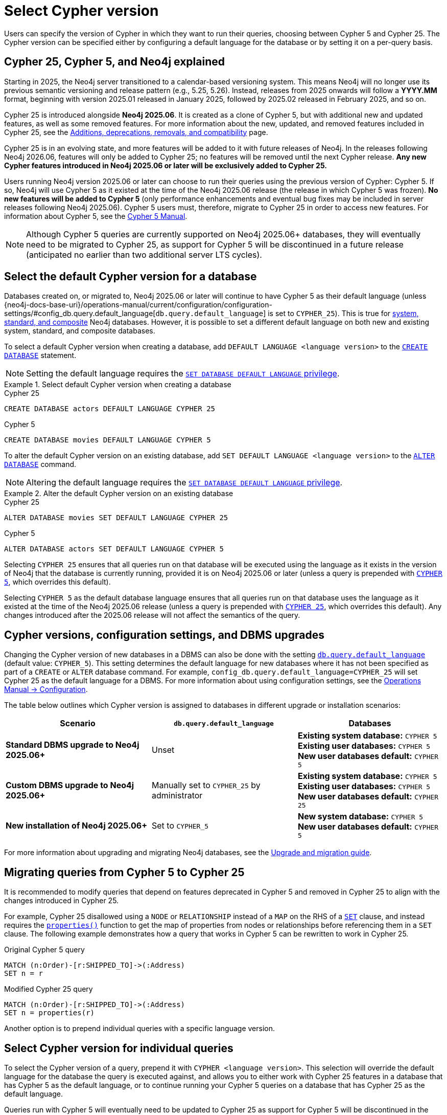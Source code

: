 :description: Information about how to select Cypher version for queries or databases.

= Select Cypher version

Users can specify the version of Cypher in which they want to run their queries, choosing between Cypher 5 and Cypher 25.
The Cypher version can be specified either by configuring a default language for the database or by setting it on a per-query basis.

[[cypher-versions-explained]]
== Cypher 25, Cypher 5, and Neo4j explained

Starting in 2025, the Neo4j server transitioned to a calendar-based versioning system.
This means Neo4j will no longer use its previous semantic versioning and release pattern (e.g., 5.25, 5.26).
Instead, releases from 2025 onwards will follow a *YYYY.MM* format, beginning with version 2025.01 released in January 2025, followed by 2025.02 released in February 2025, and so on.

Cypher 25 is introduced alongside *Neo4j 2025.06*.
It is created as a clone of Cypher 5, but with additional new and updated features, as well as some removed features.
For more information about the new, updated, and removed features included in Cypher 25, see the xref:deprecations-additions-removals-compatibility.adoc#cypher-deprecations-additions-removals-2025.06[Additions, deprecations, removals, and compatibility] page.

Cypher 25 is in an evolving state, and more features will be added to it with future releases of Neo4j.
In the releases following Neo4j 2026.06, features will only be added to Cypher 25; no features will be removed until the next Cypher release.
*Any new Cypher features introduced in Neo4j 2025.06 or later will be exclusively added to Cypher 25.*

Users running Neo4j version 2025.06 or later can choose to run their queries using the previous version of Cypher: Cypher 5.
If so, Neo4j will use Cypher 5 as it existed at the time of the Neo4j 2025.06 release (the release in which Cypher 5 was frozen).
*No new features will be added to Cypher 5* (only performance enhancements and eventual bug fixes may be included in server releases following Neo4j 2025.06).
Cypher 5 users must, therefore, migrate to Cypher 25 in order to access new features.
For information about Cypher 5, see the link:https://neo4j.com/docs/cypher-manual/5/introduction/[Cypher 5 Manual].

[NOTE]
Although Cypher 5 queries are currently supported on Neo4j 2025.06+ databases, they will eventually need to be migrated to Cypher 25, as support for Cypher 5 will be discontinued in a future release (anticipated no earlier than two additional server LTS cycles).

[[select-default-cypher-version]]
== Select the default Cypher version for a database

Databases created on, or migrated to, Neo4j 2025.06 or later will continue to have Cypher 5 as their default language (unless {neo4j-docs-base-uri}/operations-manual/current/configuration/configuration-settings/#config_db.query.default_language[`db.query.default_language`] is set to `CYPHER_25`).
This is true for link:{neo4j-docs-base-uri}/operations-manual/current/database-administration/#manage-database-systems[system, standard, and composite] Neo4j databases.
However, it is possible to set a different default language on both new and existing system, standard, and composite databases.

To select a default Cypher version when creating a database, add `DEFAULT LANGUAGE <language version>` to the link:{neo4j-docs-base-uri}/operations-manual/current/database-administration/standard-databases/create-databases/[`CREATE DATABASE`] statement.

[NOTE]
Setting the default language requires the link:{neo4j-docs-base-uri}/operations-manual/current/authentication-authorization/dbms-administration/#access-control-dbms-administration-database-management[`SET DATABASE DEFAULT LANGUAGE` privilege].

.Select default Cypher version when creating a database
[.tabbed-example]
=====
[.include-with-Cypher-25]
======

.Cypher 25
[source,cypher]
----
CREATE DATABASE actors DEFAULT LANGUAGE CYPHER 25
----

======

[.include-with-Cypher-5]
======

.Cypher 5
[source,cypher]
----
CREATE DATABASE movies DEFAULT LANGUAGE CYPHER 5
----

======
=====

To alter the default Cypher version on an existing database, add `SET DEFAULT LANGUAGE <language version>` to the link:{neo4j-docs-base-uri}/operations-manual/current/database-administration/standard-databases/alter-databases/[`ALTER DATABASE`] command.

[NOTE]
Altering the default language requires the link:{neo4j-docs-base-uri}/operations-manual/current/authentication-authorization/dbms-administration/#access-control-dbms-administration-database-management[`SET DATABASE DEFAULT LANGUAGE` privilege].

.Alter the default Cypher version on an existing database
[.tabbed-example]
=====
[.include-with-Cypher-25]
======

.Cypher 25
[source,cypher]
----
ALTER DATABASE movies SET DEFAULT LANGUAGE CYPHER 25
----

======

[.include-with-Cypher-5]
======

.Cypher 5
[source,cypher]
----
ALTER DATABASE actors SET DEFAULT LANGUAGE CYPHER 5
----

======
=====

Selecting `CYPHER 25` ensures that all queries run on that database will be executed using the language as it exists in the version of Neo4j that the database is currently running, provided it is on Neo4j 2025.06 or later (unless a query is prepended with xref:selection-query-cypher-version[`CYPHER 5`], which overrides this default).

Selecting `CYPHER 5` as the default database language ensures that all queries run on that database uses the language as it existed at the time of the Neo4j 2025.06 release (unless a query is prepended with xref:selection-query-cypher-version[`CYPHER 25`], which overrides this default).
Any changes introduced after the 2025.06 release will not affect the semantics of the query.

[[config-database-upgrades]]
== Cypher versions, configuration settings, and DBMS upgrades

Changing the Cypher version of new databases in a DBMS can also be done with the setting link:{neo4j-docs-base-uri}/operations-manual/current/configuration/configuration-settings/#config_db.query.default_language[`db.query.default_language`] (default value: `CYPHER_5`).
This setting determines the default language for new databases where it has not been specified as part of a `CREATE` or `ALTER` database command.
For example, `config_db.query.default_language=CYPHER_25` will set Cypher 25 as the default language for a DBMS.
For more information about using configuration settings, see the link:{neo4j-docs-base-uri}/operations-manual/current/configuration/[Operations Manual -> Configuration].

The table below outlines which Cypher version is assigned to databases in different upgrade or installation scenarios:

[cols="3", options="header"]
|===
| Scenario | `db.query.default_language` | Databases


| *Standard DBMS upgrade to Neo4j 2025.06+*
| Unset
| *Existing system database:* `CYPHER 5` +
*Existing user databases:* `CYPHER 5` +
*New user databases default:* `CYPHER 5`


| *Custom DBMS upgrade to Neo4j 2025.06+*
| Manually set to `CYPHER_25` by administrator
| *Existing system database:* `CYPHER 5` +
*Existing user databases:* `CYPHER 5`  +
*New user databases default:* `CYPHER 25`


| *New installation of Neo4j 2025.06+*
| Set to `CYPHER_5`
| *New system database:* `CYPHER 5` +
*New user databases default:* `CYPHER 5`


|===

For more information about upgrading and migrating Neo4j databases, see the link:{neo4j-docs-base-uri}/upgrade-migration-guide/current/[Upgrade and migration guide].

[[migrate-queries-from-5-to-25]]
== Migrating queries from Cypher 5 to Cypher 25

It is recommended to modify queries that depend on features deprecated in Cypher 5 and removed in Cypher 25 to align with the changes introduced in Cypher 25.

For example, Cypher 25 disallowed using a `NODE` or `RELATIONSHIP` instead of a `MAP` on the RHS of a xref:clauses/set.adoc[`SET`] clause, and instead requires the xref:functions/scalar.adoc#functions-properties[`properties()`] function to get the map of properties from nodes or relationships before referencing them in a `SET` clause.
The following example demonstrates how a query that works in Cypher 5 can be rewritten to work in Cypher 25.

.Original Cypher 5 query
[source, cypher, role=test-skip]
----
MATCH (n:Order)-[r:SHIPPED_TO]->(:Address) 
SET n = r
----

.Modified Cypher 25 query
[source, cypher]
----
MATCH (n:Order)-[r:SHIPPED_TO]->(:Address)
SET n = properties(r)
----

Another option is to prepend individual queries with a specific language version.

[[selection-query-cypher-version]]
== Select Cypher version for individual queries

To select the Cypher version of a query, prepend it with `CYPHER <language version>`.
This selection will override the default language for the database the query is executed against, and allows you to either work with Cypher 25 features in a database that has Cypher 5 as the default language, or to continue running your Cypher 5 queries on a database that has Cypher 25 as the default language.

Queries run with Cypher 5 will eventually need to be updated to Cypher 25 as support for Cypher 5 will be discontinued in the future (anticipated no earlier than two additional server LTS cycles).
It is, therefore, recommended to set the default language to Cypher 25 and migrate the necessary queries to its supported syntax rather than prepending individual queries with a Cypher version.

.Select the Cypher version for a query
[.tabbed-example]
=====
[.include-with-Cypher-25]
======

.Cypher 25 query on a Neo4j 2025.06+ database with Cypher 5 as default language
[source,cypher]
----
CYPHER 25
MATCH (n:Order)-[r:SHIPPED_TO]->(:Address)
SET n = properties(r)
----

======

[.include-with-Cypher-5]
======

.Cypher 5 query on a Neo4j 2025.06+ database with Cypher 25 as default language
[source,cypher]
----
CYPHER 5
MATCH (n:Order)-[r:SHIPPED_TO]->(:Address) 
SET n = r
----

======
=====

Selecting `CYPHER 25` ensures that the query will be executed using the language as it exists in the version of Neo4j that the database is currently running, provided it is on Neo4j 2025.06 or later.

Selecting `CYPHER 5` ensures that the query will be executed using the language as it existed at the time of the Neo4j 2025.06 release.
Any changes introduced after the 2025.06 release will not affect the query.

[[procedures-and-functions]]
=== Procedures and functions

link:{neo4j-docs-base-uri}/operations-manual/current/procedures[Procedures] and xref:functions/index.adoc[functions] (including built-in and link:{neo4j-docs-base-uri}/apoc/current/[APOC]) are tied to a specific Cypher language version.
Therefore, procedures and functions in Neo4j 2025.06+ and APOC 2025.06+ (both of which have Cypher 5 as their default language) may behave differently depending on what version of Cypher is used.

For example, APOC 2025.06 removed Cypher 25 support of the procedure `apoc.create.uuids()`, meaning it is not available to queries running Cypher 25.
However, it can still be used on APOC 2025.06 if queries are prepended with `CYPHER 5`, or if the database’s default version is set to `CYPHER 5`.
In this case, Neo4j will use APOC and Cypher 5 as they existed at the time of the 2025.06 release.

.Using a procedure removed in Cypher 25 with APOC 2025.06+
[source, cypher]
----
CYPHER 5
CALL apoc.create.uuids(10)
----

[[cypher-selection-with-other-query-options]]
=== Combine Cypher version selection with other query options

It is possible to combine Cypher version selection with other xref:planning-and-tuning/query-tuning.adoc[query options].
The below example selects both the version and the xref:planning-and-tuning/runtimes/concepts.adoc[runtime] of Cypher for the same query:

.Combining Cypher version selection with other query options
[source, cypher]
----
CYPHER 5 runtime=parallel
MATCH (n:Person)
RETURN n.name
----

